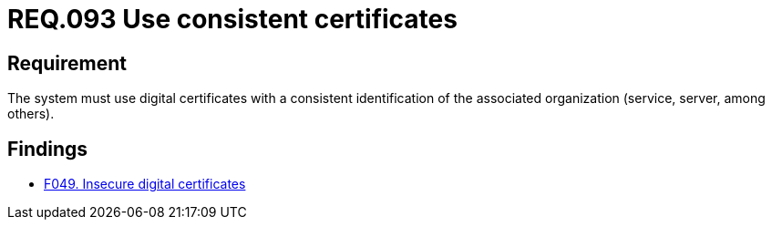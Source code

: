 :slug: rules/093/
:category: certificates
:description: This document contains the details of the security requirements related to the definition and management of digital certificates. This requirement establishes the importance of using consistent certificates, with valid and updated information about the associated organization.
:keywords: Services, Server, Digital, Certificates, Consistent, Organization
:rules: yes

= REQ.093 Use consistent certificates

== Requirement

The system must use digital certificates with a consistent identification
of the associated organization (service, server, among others).

== Findings

* link:/web/findings/049/[F049. Insecure digital certificates]
